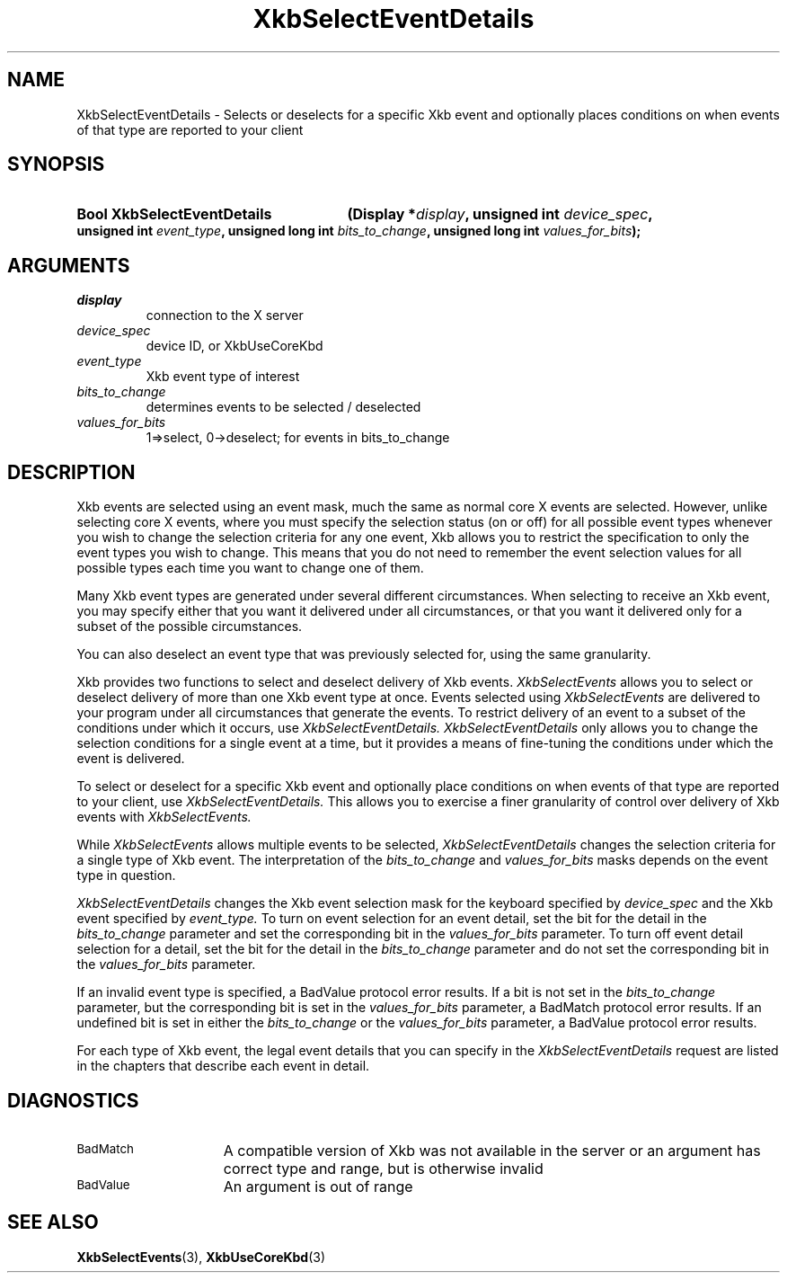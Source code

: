 .\" Copyright (c) 1999, Oracle and/or its affiliates.
.\"
.\" Permission is hereby granted, free of charge, to any person obtaining a
.\" copy of this software and associated documentation files (the "Software"),
.\" to deal in the Software without restriction, including without limitation
.\" the rights to use, copy, modify, merge, publish, distribute, sublicense,
.\" and/or sell copies of the Software, and to permit persons to whom the
.\" Software is furnished to do so, subject to the following conditions:
.\"
.\" The above copyright notice and this permission notice (including the next
.\" paragraph) shall be included in all copies or substantial portions of the
.\" Software.
.\"
.\" THE SOFTWARE IS PROVIDED "AS IS", WITHOUT WARRANTY OF ANY KIND, EXPRESS OR
.\" IMPLIED, INCLUDING BUT NOT LIMITED TO THE WARRANTIES OF MERCHANTABILITY,
.\" FITNESS FOR A PARTICULAR PURPOSE AND NONINFRINGEMENT.  IN NO EVENT SHALL
.\" THE AUTHORS OR COPYRIGHT HOLDERS BE LIABLE FOR ANY CLAIM, DAMAGES OR OTHER
.\" LIABILITY, WHETHER IN AN ACTION OF CONTRACT, TORT OR OTHERWISE, ARISING
.\" FROM, OUT OF OR IN CONNECTION WITH THE SOFTWARE OR THE USE OR OTHER
.\" DEALINGS IN THE SOFTWARE.
.\"
.TH XkbSelectEventDetails 3 "libX11 1.8.6" "X Version 11" "XKB FUNCTIONS"
.SH NAME
XkbSelectEventDetails \-  Selects or deselects for a specific Xkb event and 
optionally places conditions on when events of that type are reported to your 
client 
.SH SYNOPSIS
.HP
.B Bool XkbSelectEventDetails
.BI "(\^Display *" "display" "\^,"
.BI "unsigned int " "device_spec" "\^,"
.BI "unsigned int " "event_type" "\^,"
.BI "unsigned long int " "bits_to_change" "\^,"
.BI "unsigned long int " "values_for_bits" "\^);"
.if n .ti +5n
.if t .ti +.5i
.SH ARGUMENTS
.TP
.I display
connection to the X server 
.TP
.I device_spec
device ID, or XkbUseCoreKbd
.TP
.I event_type
Xkb event type of interest
.TP
.I bits_to_change
determines events to be selected / deselected
.TP
.I values_for_bits
1=>select, 0->deselect; for events in bits_to_change
.SH DESCRIPTION
.LP
Xkb events are selected using an event mask, much the same as normal core X 
events are selected. However, unlike selecting core X events, where you must 
specify the selection status (on or off) for all possible event types whenever 
you wish to change the selection criteria for any one event, Xkb allows you to 
restrict the specification to only the event types you wish to change. This 
means that you do not need to remember the event selection values for all 
possible types each time you want to change one of them.

Many Xkb event types are generated under several different circumstances. When 
selecting to receive an Xkb event, you may specify either that you want it 
delivered under all circumstances, or that you want it delivered only for a 
subset of the possible circumstances.
 
You can also deselect an event type that was previously selected for, using the 
same granularity.

Xkb provides two functions to select and deselect delivery of Xkb events. 
.I XkbSelectEvents 
allows you to select or deselect delivery of more than one Xkb event type at 
once. Events selected using 
.I XkbSelectEvents 
are delivered to your program under all circumstances that generate the events. 
To restrict delivery of an event to a subset of the conditions under which it 
occurs, use 
.I XkbSelectEventDetails. XkbSelectEventDetails 
only allows you to change the selection conditions for a single event at a time, 
but it provides a means of fine-tuning the conditions under which the event is 
delivered.

To select or deselect for a specific Xkb event and optionally place conditions 
on when events of that type are reported to your client, use 
.I XkbSelectEventDetails. 
This allows you to exercise a finer granularity of 
control over delivery of Xkb events with 
.I XkbSelectEvents.

While 
.I XkbSelectEvents 
allows multiple events to be selected, 
.I XkbSelectEventDetails 
changes the selection criteria for a single type of Xkb 
event. The interpretation of the 
.I bits_to_change 
and 
.I values_for_bits 
masks depends on the event type in question.
 
.I XkbSelectEventDetails 
changes the Xkb event selection mask for the keyboard 
specified by 
.I device_spec 
and the Xkb event specified by 
.I event_type. 
To turn on event selection for an event detail, set the bit for the 
detail in the 
.I bits_to_change 
parameter and set the corresponding bit in the 
.I values_for_bits 
parameter. To turn off event detail selection for a detail, set 
the bit for the detail in the 
.I bits_to_change 
parameter and do not set the corresponding bit in the 
.I values_for_bits 
parameter.

If an invalid event type is specified, a BadValue protocol error results. If a 
bit is not set in the 
.I bits_to_change 
parameter, but the corresponding bit is set in the
.I values_for_bits 
parameter, a BadMatch protocol error results. If an undefined 
bit is set in either the 
.I bits_to_change 
or the 
.I values_for_bits 
parameter, a BadValue protocol error results.

For each type of Xkb event, the legal event details that you can specify in the 
.I XkbSelectEventDetails 
request are listed in the chapters that describe each event in detail.
.SH DIAGNOSTICS
.TP 15
.SM BadMatch
A compatible version of Xkb was not available in the server or an argument has 
correct type and range, but is otherwise invalid
.TP 15
.SM BadValue
An argument is out of range
.SH "SEE ALSO"
.BR XkbSelectEvents (3),
.BR XkbUseCoreKbd (3)
